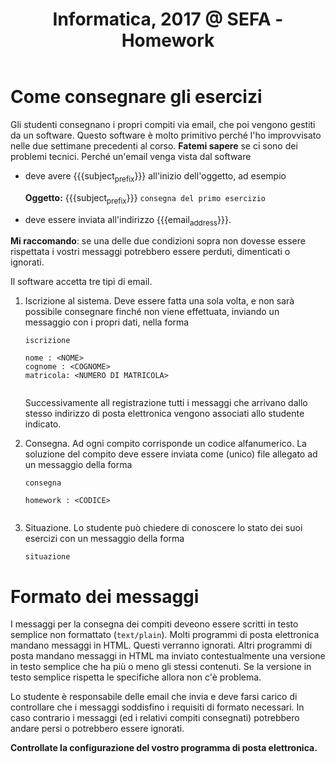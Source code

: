 #+TITLE: Informatica, 2017 @ SEFA - Homework

#+macro: subject_prefix =[INFOSEFA2017HW]=
#+macro: email_address  =massimo.lauria@uniroma1.it=

* Come consegnare gli esercizi

  Gli studenti consegnano i propri  compiti via email, che poi vengono
  gestiti da  un software.  Questo software  è molto  primitivo perché
  l'ho  improvvisato   nelle  due   settimane  precedenti   al  corso.
  *Fatemi sapere*  se ci  sono dei  problemi tecnici.  Perché un'email
  venga vista dal software 

  - deve avere {{{subject_prefix}}} all'inizio dell'oggetto, ad esempio
    
    *Oggetto:* {{{subject_prefix}}} =consegna del primo esercizio=
 
  - deve essere inviata all'indirizzo {{{email_address}}}.
    
  *Mi  raccomando*: se  una  delle due  condizioni  sopra non  dovesse
  essere  rispettata  i  vostri messaggi  potrebbero  essere  perduti,
  dimenticati o ignorati.

  Il software accetta tre tipi di email.

  1. Iscrizione  al sistema. Deve essere  fatta una sola volta,  e non
     sarà possibile  consegnare finché non viene  effettuata, inviando
     un messaggio con i propri dati, nella forma

     #+begin_example
     iscrizione
  
     nome : <NOME> 
     cognome : <COGNOME>
     matricola: <NUMERO DI MATRICOLA>
  
     #+end_example

     Successivamente all  registrazione tutti i messaggi  che arrivano
     dallo  stesso indirizzo  di posta  elettronica vengono  associati
     allo studente indicato.

  2. Consegna. Ad  ogni compito  corrisponde un  codice alfanumerico.
     La soluzione  del compito deve  essere inviata come  (unico) file
     allegato ad un messaggio della forma
 
     #+begin_example
     consegna
  
     homework : <CODICE>
  
     #+end_example

  3. Situazione. Lo studente può chiedere di conoscere lo stato dei
     suoi esercizi con un messaggio della forma
     
     #+begin_example
     situazione
     #+end_example
  
* Formato dei messaggi 

  I messaggi  per la  consegna dei compiti  deveono essere  scritti in
  testo  semplice non  formattato (=text/plain=).  Molti programmi  di
  posta  elettronica   mandano  messaggi  in  HTML.   Questi  verranno
  ignorati.  Altri programmi  di  posta mandano  messaggi  in HTML  ma
  inviato contestualmente  una versione in  testo semplice che  ha più
  o  meno gli  stessi  contenuti.  Se la  versione  in testo  semplice
  rispetta le specifiche allora non c'è problema.

  Lo studente è responsabile delle email che invia e deve farsi carico
  di  controllare che  i messaggi  soddisfino i  requisiti di  formato
  necessari.  In caso  contrario  i messaggi  (ed  i relativi  compiti
  consegnati) potrebbero andare persi o potrebbero essere ignorati.

  *Controllate la configurazione del vostro programma di posta elettronica.*
